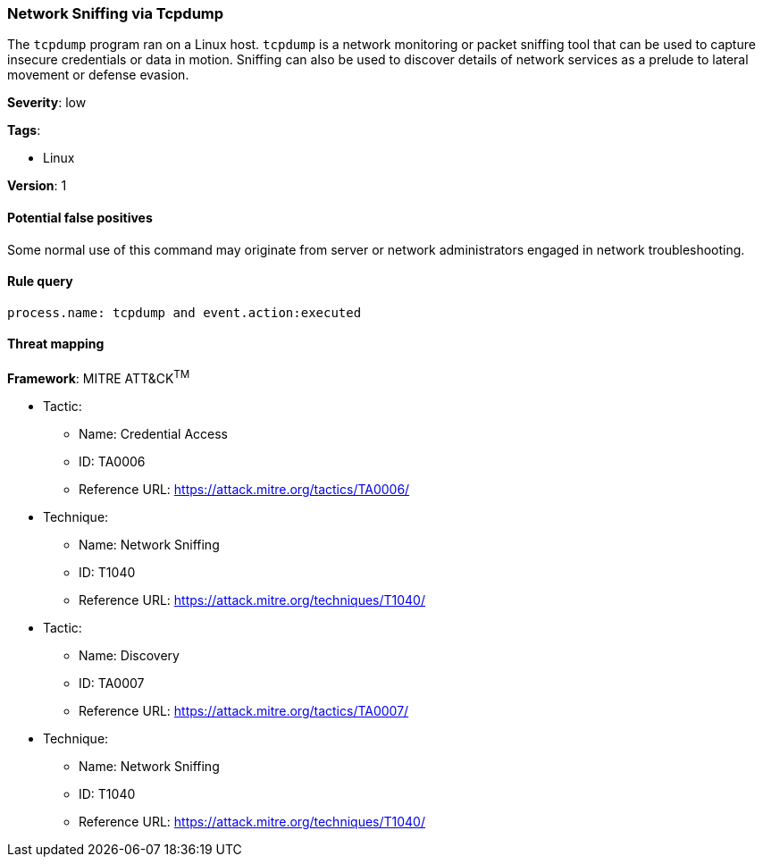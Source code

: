 [[network-sniffing-via-tcpdump]]
=== Network Sniffing via Tcpdump

The `tcpdump` program ran on a Linux host. `tcpdump` is a network monitoring or
packet sniffing tool that can be used to capture insecure credentials or data
in motion. Sniffing can also be used to discover details of network services as
a prelude to lateral movement or defense evasion.

*Severity*: low

*Tags*:

* Linux

*Version*: 1

==== Potential false positives

Some normal use of this command may originate from server or network
administrators engaged in network troubleshooting.


==== Rule query


[source,js]
----------------------------------
process.name: tcpdump and event.action:executed
----------------------------------

==== Threat mapping

*Framework*: MITRE ATT&CK^TM^

* Tactic:
** Name: Credential Access
** ID: TA0006
** Reference URL: https://attack.mitre.org/tactics/TA0006/
* Technique:
** Name: Network Sniffing
** ID: T1040
** Reference URL: https://attack.mitre.org/techniques/T1040/


* Tactic:
** Name: Discovery
** ID: TA0007
** Reference URL: https://attack.mitre.org/tactics/TA0007/
* Technique:
** Name: Network Sniffing
** ID: T1040
** Reference URL: https://attack.mitre.org/techniques/T1040/

